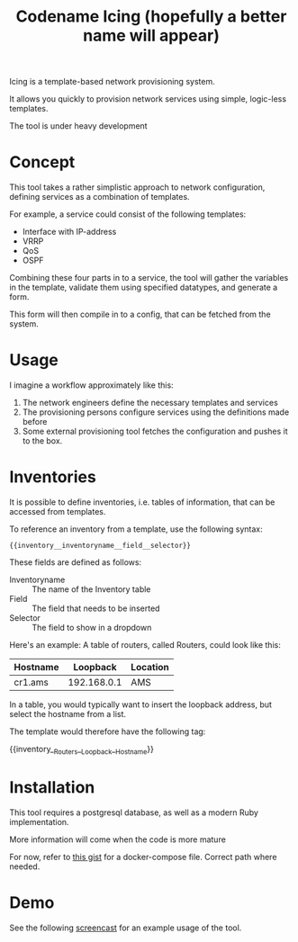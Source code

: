 #+TITLE: Codename Icing (hopefully a better name will appear)

Icing is a template-based network provisioning system.

It allows you quickly to provision network services using simple, logic-less templates.

The tool is under heavy development

* Concept

This tool takes a rather simplistic approach to network configuration, defining
services as a combination of templates.

For example, a service could consist of the following templates:

- Interface with IP-address
- VRRP
- QoS
- OSPF

Combining these four parts in to a service, the tool will gather the variables
in the template, validate them using specified datatypes, and generate a form.

This form will then compile in to a config, that can be fetched from the system.

* Usage

I imagine a workflow approximately like this:

1. The network engineers define the necessary templates and services
2. The provisioning persons configure services using the definitions made before
3. Some external provisioning tool fetches the configuration and pushes it to the box.

* Inventories
It is possible to define inventories, i.e. tables of information, that can be accessed from templates.

To reference an inventory from a template, use the following syntax:

#+BEGIN_EXAMPLE
{{inventory__inventoryname__field__selector}}
#+END_EXAMPLE

These fields are defined as follows:
- Inventoryname :: The name of the Inventory table
- Field :: The field that needs to be inserted
- Selector :: The field to show in a dropdown

Here's an example:
A table of routers, called Routers, could look like this:

| Hostname |    Loopback | Location |
|----------+-------------+----------|
| cr1.ams  | 192.168.0.1 | AMS      |

In a table, you would typically want to insert the loopback address, but select the hostname from a list.

The template would therefore have the following tag:

{{inventory__Routers__Loopback__Hostname}}


* Installation
This tool requires a postgresql database, as well as a modern Ruby implementation.

More information will come when the code is more mature

For now, refer to [[https://gist.github.com/Eising/3ca413e05e7abd800c5eb8b8a4f93502][this gist]] for a docker-compose file. Correct path where needed.

* Demo

See the following [[https://i.imgur.com/jSQZtQm.gifv][screencast]] for an example usage of the tool.
